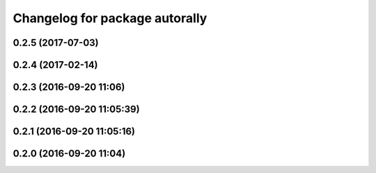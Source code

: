 ^^^^^^^^^^^^^^^^^^^^^^^^^^^^^^^
Changelog for package autorally
^^^^^^^^^^^^^^^^^^^^^^^^^^^^^^^

0.2.5 (2017-07-03)
------------------

0.2.4 (2017-02-14)
------------------

0.2.3 (2016-09-20 11:06)
------------------------

0.2.2 (2016-09-20 11:05:39)
---------------------------

0.2.1 (2016-09-20 11:05:16)
---------------------------

0.2.0 (2016-09-20 11:04)
------------------------